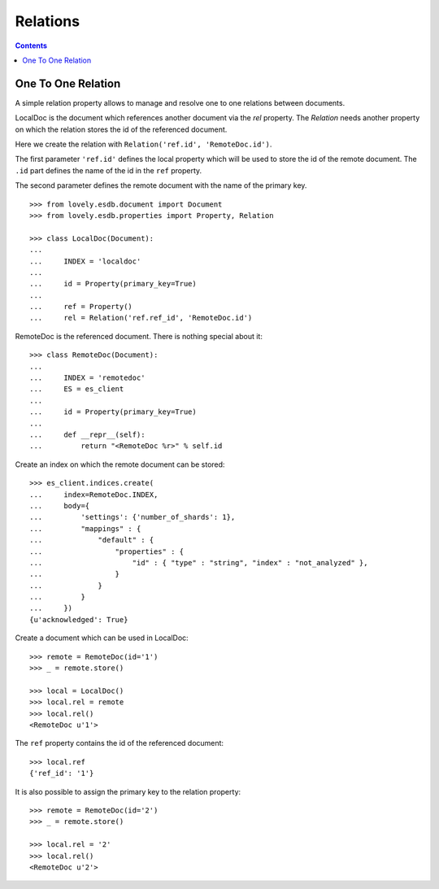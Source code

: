 =========
Relations
=========

.. contents::


One To One Relation
===================

A simple relation property allows to manage and resolve one to one relations
between documents.


LocalDoc is the document which references another document via the `rel`
property. The `Relation` needs another property on which the relation stores
the id of the referenced document.

Here we create the relation with ``Relation('ref.id', 'RemoteDoc.id')``.

The first parameter ``'ref.id'`` defines the local property which will be used
to store the id of the remote document. The ``.id`` part defines the name of
the id in the ``ref`` property.

The second parameter defines the remote document with the name of the primary
key.

::

    >>> from lovely.esdb.document import Document
    >>> from lovely.esdb.properties import Property, Relation

    >>> class LocalDoc(Document):
    ...
    ...     INDEX = 'localdoc'
    ...
    ...     id = Property(primary_key=True)
    ...
    ...     ref = Property()
    ...     rel = Relation('ref.ref_id', 'RemoteDoc.id')

RemoteDoc is the referenced document. There is nothing special about it::

    >>> class RemoteDoc(Document):
    ...
    ...     INDEX = 'remotedoc'
    ...     ES = es_client
    ...
    ...     id = Property(primary_key=True)
    ...
    ...     def __repr__(self):
    ...         return "<RemoteDoc %r>" % self.id

Create an index on which the remote document can be stored::

    >>> es_client.indices.create(
    ...     index=RemoteDoc.INDEX,
    ...     body={
    ...         'settings': {'number_of_shards': 1},
    ...         "mappings" : {
    ...             "default" : {
    ...                 "properties" : {
    ...                     "id" : { "type" : "string", "index" : "not_analyzed" },
    ...                 }
    ...             }
    ...         }
    ...     })
    {u'acknowledged': True}

Create a document which can be used in LocalDoc::

    >>> remote = RemoteDoc(id='1')
    >>> _ = remote.store()

    >>> local = LocalDoc()
    >>> local.rel = remote
    >>> local.rel()
    <RemoteDoc u'1'>

The ``ref`` property contains the id of the referenced document::

    >>> local.ref
    {'ref_id': '1'}

It is also possible to assign the primary key to the relation property::

    >>> remote = RemoteDoc(id='2')
    >>> _ = remote.store()

    >>> local.rel = '2'
    >>> local.rel()
    <RemoteDoc u'2'>
